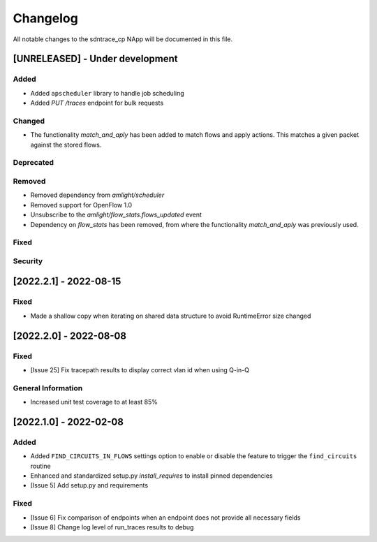 #########
Changelog
#########
All notable changes to the sdntrace_cp NApp will be documented in this file.

[UNRELEASED] - Under development
********************************
Added
=====
- Added ``apscheduler`` library to handle job scheduling
- Added `PUT /traces` endpoint for bulk requests

Changed
=======
- The functionality `match_and_aply` has been added to match flows and apply actions. This matches a given packet against the stored flows.

Deprecated
==========

Removed
=======
- Removed dependency from `amlight/scheduler`
- Removed support for OpenFlow 1.0
- Unsubscribe to the `amlight/flow_stats.flows_updated` event
- Dependency on `flow_stats` has been removed, from where the functionality `match_and_aply` was previously used.

Fixed
=====

Security
========

[2022.2.1] - 2022-08-15
***********************

Fixed
=====
- Made a shallow copy when iterating on shared data structure to avoid RuntimeError size changed


[2022.2.0] - 2022-08-08
***********************

Fixed
=====
- [Issue 25] Fix tracepath results to display correct vlan id when using Q-in-Q

General Information
===================
- Increased unit test coverage to at least 85%

[2022.1.0] - 2022-02-08
***********************

Added
=====
- Added ``FIND_CIRCUITS_IN_FLOWS`` settings option to enable or disable the feature to trigger the ``find_circuits`` routine
- Enhanced and standardized setup.py `install_requires` to install pinned dependencies
- [Issue 5] Add setup.py and requirements

Fixed
=====
- [Issue 6] Fix comparison of endpoints when an endpoint does not provide all necessary fields
- [Issue 8] Change log level of run_traces results to debug

